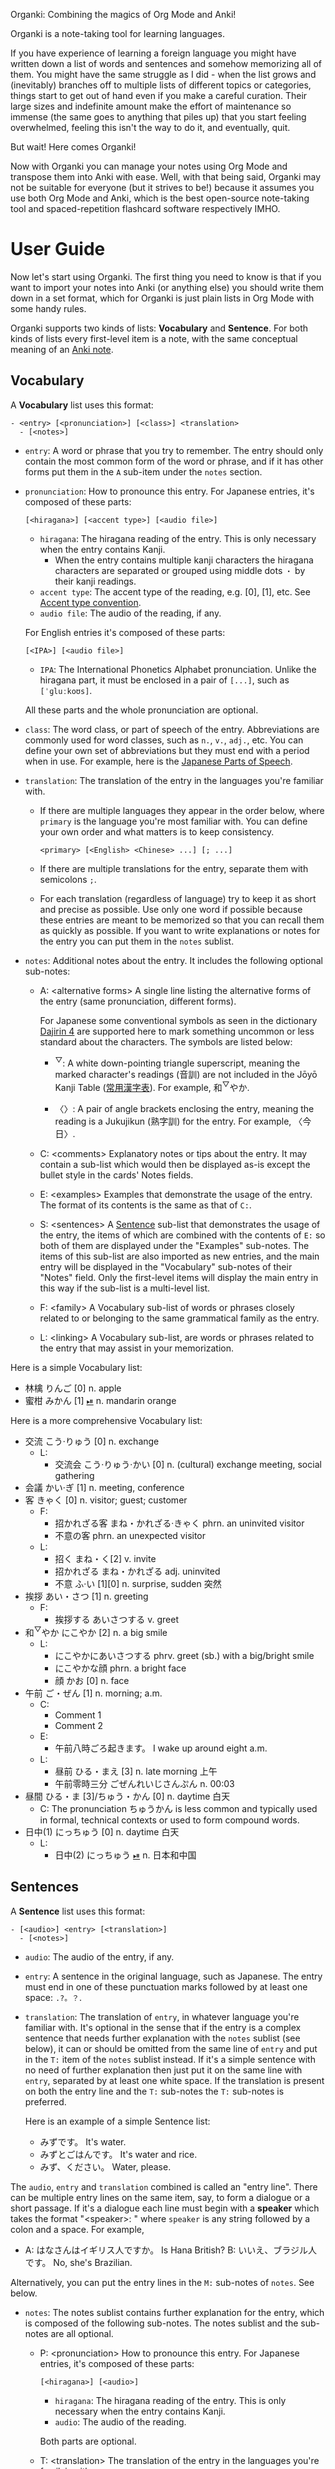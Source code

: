 Organki: Combining the magics of Org Mode and Anki!

Organki is a note-taking tool for learning languages.

If you have experience of learning a foreign language you might have written down a list of words and sentences and somehow memorizing all of them. You might have the same struggle as I did - when the list grows and (inevitably) branches off to multiple lists of different topics or categories, things start to get out of hand even if you make a careful curation. Their large sizes and indefinite amount make the effort of maintenance so immense (the same goes to anything that piles up) that you start feeling overwhelmed, feeling this isn't the way to do it, and eventually, quit.

But wait! Here comes Organki!

Now with Organki you can manage your notes using Org Mode and transpose them into Anki with ease. Well, with that being said, Organki may not be suitable for everyone (but it strives to be!) because it assumes you use both Org Mode and Anki, which is the best open-source note-taking tool and spaced-repetition flashcard software respectively IMHO.

* User Guide
Now let's start using Organki. The first thing you need to know is that if you want to import your notes into Anki (or anything else) you should write them down in a set format, which for Organki is just plain lists in Org Mode with some handy rules.

Organki supports two kinds of lists: *Vocabulary* and *Sentence*. For both kinds of lists every first-level item is a note, with the same conceptual meaning of an [[https://docs.ankiweb.net/getting-started.html#notes--fields][Anki note]].

** Vocabulary
:PROPERTIES:
:CUSTOM_ID: 202410092157
:END:

A *Vocabulary* list uses this format:

#+begin_example
- <entry> [<pronunciation>] [<class>] <translation>
  - [<notes>]
#+end_example

- =entry=: A word or phrase that you try to remember.
  The entry should only contain the most common form of the word or phrase, and if it has other forms put them in the =A= sub-item under the =notes= section.

- =pronunciation=: How to pronounce this entry. For Japanese entries, it's composed of these parts:
  : [<hiragana>] [<accent type>] [<audio file>]

  - =hiragana=: The hiragana reading of the entry. This is only necessary when the entry contains Kanji.
    - When the entry contains multiple kanji characters the hiragana characters are separated or grouped using middle dots =・= by their kanji readings.

  - =accent type=: The accent type of the reading, e.g. [0], [1], etc. See [[p:notes/japanese.org::#20250218230448][Accent type convention]].
  - =audio file=: The audio of the reading, if any.

  For English entries it's composed of these parts:

  : [<IPA>] [<audio file>]

  - =IPA=: The International Phonetics Alphabet pronunciation. Unlike the hiragana part, it must be enclosed in a pair of =[...]=, such as =[ˈɡluːkoʊs]=.

  All these parts and the whole pronunciation are optional.

- =class=: The word class, or part of speech of the entry. Abbreviations are commonly used for word classes, such as =n.=, =v.=, =adj.=, etc. You can define your own set of abbreviations but they must end with a period when in use. For example, here is the [[p:notes/japanese.org::parts-of-speech][Japanese Parts of Speech]].

- =translation=: The translation of the entry in the languages you're familiar with.
  - If there are multiple languages they appear in the order below, where =primary= is the language you're most familiar with. You can define your own order and what matters is to keep consistency.
    : <primary> [<English> <Chinese> ...] [; ...]

  - If there are multiple translations for the entry, separate them with semicolons =;=.
  - For each translation (regardless of language) try to keep it as short and precise as possible. Use only one word if possible because these entries are meant to be memorized so that you can recall them as quickly as possible. If you want to write explanations or notes for the entry you can put them in the =notes= sublist.

- =notes=: Additional notes about the entry. It includes the following optional sub-notes:
  - A: <alternative forms>
    A single line listing the alternative forms of the entry (same pronunciation, different forms).

    For Japanese some conventional symbols as seen in the dictionary [[file:~/projects/notes/japanese.org::#202411121149][Dajirin 4]] are supported here to mark something uncommon or less standard about the characters. The symbols are listed below:

    - ^{▽}: A white down-pointing triangle superscript, meaning the marked character's readings (音訓) are not included in the Jōyō Kanji Table ([[file:~/projects/notes/japanese.org::#202409272057][常用漢字表]]). For example, 和^{▽}やか.

    - 〈〉: A pair of angle brackets enclosing the entry, meaning the reading is a Jukujikun (熟字訓) for the entry. For example, 〈今日〉.

  - C: <comments>
    Explanatory notes or tips about the entry. It may contain a sub-list which would then be displayed as-is except the bullet style in the cards' Notes fields.

  - E: <examples>
    Examples that demonstrate the usage of the entry. The format of its contents is the same as that of =C:=.

  - S: <sentences>
    A [[#202410092201][Sentence]] sub-list that demonstrates the usage of the entry, the items of which are combined with the contents of =E:= so both of them are displayed under the "Examples" sub-notes. The items of this sub-list are also imported as new entries, and the main entry will be displayed in the "Vocabulary" sub-notes of their "Notes" field. Only the first-level items will display the main entry in this way if the sub-list is a multi-level list.

  - F: <family>
    A Vocabulary sub-list of words or phrases closely related to or belonging to the same grammatical family as the entry.

  - L: <linking>
    A Vocabulary sub-list, are words or phrases related to the entry that may assist in your memorization.

Here is a simple Vocabulary list:

- 林檎 りんご [0] n. apple
- 蜜柑 みかん [1] [[cl:202410021528.m4a][⏯]] n. mandarin orange

Here is a more comprehensive Vocabulary list:

- 交流 こう·りゅう [0] n. exchange
  - L:
    - 交流会 こう·りゅう·かい [0] n. (cultural) exchange meeting, social gathering
- 会議 かい·ぎ [1] n. meeting, conference
- 客 きゃく [0] n. visitor; guest; customer
  - F:
    - 招かれざる客 まね・かれざる·きゃく phrn. an uninvited visitor
    - 不意の客 phrn. an unexpected visitor
  - L:
    - 招く まね・く[2] v. invite
    - 招かれざる まね・かれざる adj. uninvited
    - 不意 ふ·い [1][0] n. surprise, sudden 突然
- 挨拶 あい・さつ [1] n. greeting
  - F:
    - 挨拶する あいさつする v. greet
- 和^{▽}やか にこやか [2] n. a big smile
  - L:
    - にこやかにあいさつする phrv. greet (sb.) with a big/bright smile
    - にこやかな顔 phrn. a bright face
    - 顔 かお [0] n. face
- 午前 ご・ぜん [1] n. morning; a.m.
  - C:
    - Comment 1
    - Comment 2
  - E:
    - 午前八時ごろ起きます。 I wake up around eight a.m.
  - L:
    - 昼前 ひる・まえ [3] n. late morning 上午
    - 午前零時三分 ごぜんれいじさんぷん n. 00:03
- 昼間 ひる・ま [3]/ちゅう・かん [0] n. daytime 白天
  - C: The pronunciation ちゅうかん is less common and typically used in formal, technical contexts or used to form compound words.
- 日中(1) にっちゅう [0] n. daytime 白天
  - L:
    - 日中(2) にっちゅう [[cl:485624x978.wav][⏯]] n. 日本和中国

** Sentences
:PROPERTIES:
:CUSTOM_ID: 202410092201
:END:

A *Sentence* list uses this format:

#+begin_example
- [<audio>] <entry> [<translation>]
  - [<notes>]
#+end_example

- =audio=: The audio of the entry, if any.
- =entry=: A sentence in the original language, such as Japanese. The entry must end in one of these punctuation marks followed by at least one space: =.?。？=.

- =translation=: The translation of =entry=, in whatever language you're familiar with. It's optional in the sense that if the entry is a complex sentence that needs further explanation with the =notes= sublist (see below), it can or should be omitted from the same line of =entry= and put in the =T:= item of the =notes= sublist instead. If it's a simple sentence with no need of further explanation then just put it on the same line with =entry=, separated by at least one white space. If the translation is present on both the entry line and the =T:= sub-notes the =T:= sub-notes is preferred.

  Here is an example of a simple Sentence list:

  - みずです。 It's water.
  - みずとごはんです。 It's water and rice.
  - みず、ください。 Water, please.

The =audio=, =entry= and =translation= combined is called an "entry line". There can be multiple entry lines on the same item, say, to form a dialogue or a short passage. If it's a dialogue each line must begin with a *speaker* which takes the format "<speaker>: " where =speaker= is any string followed by a colon and a space. For example,

- A: はなさんはイギリス人ですか。 Is Hana British?
  B: いいえ、ブラジル人です。 No, she's Brazilian.

Alternatively, you can put the entry lines in the =M:= sub-notes of =notes=. See below.

- =notes=: The notes sublist contains further explanation for the entry, which is composed of the following sub-notes. The notes sublist and the sub-notes are all optional.

  - P: <pronunciation>
    How to pronounce this entry. For Japanese entries, it's composed of these parts:
    : [<hiragana>] [<audio>]

    - =hiragana=: The hiragana reading of the entry. This is only necessary when the entry contains Kanji.
    - =audio=: The audio of the reading.

    Both parts are optional.

  - T: <translation>
    The translation of the entry in the languages you're familair with.

  - M: <multiple entry lines>
    A sublist where each item is an entry line. This is useful when there are multiple entry lines for the current item and you want to make SPR (see below) out of them.

  - V: <vocabulary>
    A [[#202410092157][Vocabulary]] sublist related to =entry=, the items of which will also be imported. If the parent item contains only one entry line, it will be used automatically as an example for these Vocabulary items, so that for example, it is displayed under the "Examples" sub-notes in their "Notes" field. This is called Automatic Parent Reference (APR). Only the first-level items have APR if the sublist is a multi-level list. This is because typically the first-level items are supposed to be contained in the parent item (i.e., a sentence and the new words it contains) while the nested items are not necessarily so, and you only want to see the contained vocabulary of a sentence after importing.

    If the parent item contains multiple entry lines you can use Selective Parent Reference (SPR), which makes reference only to the selected lines by utilizing the following specifications in the =S:= sub-notes of each Vocabulary item. The indices start from 1 in accordance with the numbering of items in ordered lists.

    - =:L (<indices>)=
      The lines to be referenced. Each line is treated as an example.

      - =:L=: A keyword short for "Lines".
      - =(<indices>)=: The indices of the lines to be referenced in the parent item.

    - =:G ((<indices>)...)=
      The groups of lines to be referenced. Each group of lines together is one example. This is useful for generating multi-line examples such as dialogues.

      - =:G=: A keyword short for "Groups".
      - =((<indices>)...)=: The groups of indices of the lines to be referenced.

    The specs only tell the =S:= sub-notes which lines to select and do not affect its other aspects.

    If there isn't any SPR specs APR will be in effect.

    The example below says selecting the 1st line, the 1st and 2nd line, the 6th and 7th line from the entry lines as examples for the current Vocabulary item.

    #+begin_example
    - S: :L (1) :G ((1 2))
      - :G ((6 7))
    #+end_example

    The entry lines can be specified in =entry= or the =M:= sub-notes. If both are present =M:= is preferred and =entry= is ignored.

    You can specify lines or groups repetitively under different Vocabulary items of the same entry lines. The effect is that for an example which are repetitively specified, all the Vocabulary items specifying it are accumulated into its =V:= sub-notes, and it will be imported only once.

  - C: <comments>
    A single line or sublist explaining the entry.

Here is an example of a comprehensive Sentence list:

1. どれが欲しいですか。 Which one do you want?
2. A: いつにほんへきましたか。 When did you come to Japan?
   B: 四月に日本に来ました。 I came to Japan in April.
3. 彼らは来るでしょう。
   - P: かれらはくるでしょう。
   - T: They will probably come.
4. この辺は木も多いし、たぶん昼間も静かだろう。
   - P: [[cl:202410021635.m4a][⏯]]
   - T: This area also has many trees and it’s probably quiet in the daytime.
   - V:
     - 辺 へん [0] n. side 边; nearby 附近
     - 木/樹 き [1] n. tree
     - 昼間 ひる・ま [3] n. daytime 白天

5. [[cl:202410021528.m4a][⏯]] あしたもきっといい天気だろう。 The weather will probably be nice tomorrow, too.

6. [[cl:202410271111.m4a][⏯]] A: 君も行くだろう？ You’re also going, right?
   [[cl:202410271112.m4a][⏯]] B: はい、もちろん。 Yes, of course.

7. Asking about years (This line is ignored.)
   - M:
     1) A: 何年ありますか？ How many years are there?
     2) B: 3年あります。 There are three years.
     3) A: 何年そのことをしていますか？ How many years have you been doing this?
     4) B: 10年しています。 I have been doing it for 10 years.
     5) B: かれこれ10年です。 Nearly ten years.
     6) A: それから何年経ちましたか？ How many years has it been since then?
     7) B: 5年経ちました。 It’s been five years.

   - C: Asking about years.
   - V:
     - 何年 なんねん [1] int. which year, what year; how many years
       - C: Asking about years.
       - E: :L (1 3 6)
       - S: :L (1) :G ((1 2) (6 7))
         - :G ((3 4) (3 5))
         - :L (3)
     - かれこれ [1] adv. almost, nearly; pron. this and that
       - A: 彼此^{▼}
       - S: :G ((3 5))
     - それから [0] conj. then 然后; since then 从那以后
       - C: Asking about years.
       - S:
         - :L (6) :G ((6 7))
         - 彼は夕食を食べて, それからすぐ寝た。
           - T: He had dinner, and then went to bed.
           - V:
             - 夕食 ゆうしょく [0] n. dinner
       - L:
         - そして [0] conj. and
     - 経^{▽}つ たつ [1] v. (time) pass

** Properties
:PROPERTIES:
:CUSTOM_ID: 202410211926
:END:
Both Vocabulary and Sentence lists have these properties: notetype, deck, and tags, which correspond to the same-name concepts in Anki. These provide the default values for the notes when importing to Anki. You can specify them in heading drawers by the names =anki_notetype=, =anki_deck=, and =anki_tags=, or directly on a =#+ATTR_ANKI= tag line of a list, in a plist format such as =:notetype "my_notetype" :deck "my_deck" :tags "tag1 tag2"=.

For notetype and deck the one closest to the list takes precedence if they occur multiple times in the subree of the list. For tags all occurrences are accumulated for use along with tags on the headlines of the subtree. The tags are transformed into a sort of hierarchical tags corresponding to the hierarchy of the headings, which will then be displayed hierarchically in the tag tree of the Anki Browser.

Take this subtree for example,

#+NAME: organki-example-properties
#+begin_example
\* Japanese :JP:
:PROPERTIES:
:ANKI_NOTETYPE: Vocabulary
:ANKI_DECK: Japanese
:ANKI_TAGS: JLPT
:END:

\** Date & Time :Date:Time:
\*** Vocabulary
:PROPERTIES:
:ANKI_NOTE: One Entry One Card
:END:

#+ATTR_ANKI: :deck "Japanese2" :tags "elementary"
- 今日 きょう [1] [[cl:106329x1268.wav][⏯]] n. today 今天
- 午前 ご・ぜん [1] n. morning 早上
- 午後 ご・ご [1] [[cl:330479x304.wav][⏯]] n. afternoon 下午
#+end_example

The notetype and deck of the imported notes would be "Vocabulary" and "Japanese2" respectively, and they would have a tag tree like this:

#+begin_example
- JP
  - Date
    - elementary
  - Time
    - elementary
- JLPT
  - Date
    - elementary
  - Time
    - elementary
#+end_example

** Importing
To import a Vocabulary or Sentence list to Anki you only need to select the items and then call ~organki/import-region~. You would be asked to enter the notetype, deck, and tags for those notes. You can use the default values as defined in your org files if you don't want to change them. If you didn't select a region then the whole list at the current point would be selected for importing. When the command finishes successfully a file or files named "import<timestamp>.txt" will be produced under the =output-dir= you entered when calling the function.

When importing the generated file to Anki you can choose the Import option "Existing notes" in the "Import File" window to decide what to do with the existing notes - Update, Preserve, or Duplicate. It is recommended to always use "Duplicate" so that the existing notes would not be overwritten without notice, unless you're absolutely sure that those notes should be updated immediately.

The scope for duplication detection should be within all notes of the same notetype, i.e., Notetype for Match scope. The idea is that there should be only one note for an entry in a notetype no matter which deck it belongs to so that you don't have to go through multiple memory sessions for the same entry. If duplicates are found for a note you should examine and decide how to deal with them.

[[i:20241019091112.png][screenshot]]

If the list doesn't have the default notetype, deck, or tags as described in the [[#202410211926][Properties]] section, and you also didn't enter them when calling the function, then the generated file or files would contain no such information, and you need to choose them manually in the "Import File" window when importing to Anki.

[[i:20241019090928.png][screenshot]]

*Which notetypes can you import the notes to?*

Technically any notetype that has the same fields and order of the fields as Vocabulary and Sentence - as specified in the previous sections - can be used for importing the notes. In this case you're free to use any notetype name as you like.

*Options*

You can use the following options to control certain aspects of the generated contents. Check their docstrings for more detailed descriptions.

- ~toggle-organki/import-region-open-files~: Whether to open the generated files automatically.

- ~toggle-organki/import-region-disable-tags~: Whether to disable tags.

** Normalizing & Prettifying
Organki can prettify the Vocabulary lists and Sentence lists to increase visual clarity.

[[i:20241109160431.png][Image: Original list]]

[[i:20241109160353.png][Image: Formatted list]]

- ~organki/format-region-pretty~: Format the Sentence list in the region from START to END to a prettified version.
- ~organki/prettify-region~: It's the same as ~organki/format-region-pretty~ visually but it doesn't change the original content. If ARG is non-nil revert to the original.

# todo
- Normalize lists

* Developer Guide
Organki uses the plain text format exported from Anki for importing.

[[i:20241019090828.png][screenshot]]

In the file beginning there's a comment section where the columns of the notetype, deck, and tags of the notes are specified.

#+begin_example
#separator:tab
#html:true
#notetype column:1
#deck column:2
#tags column:6
#+end_example
